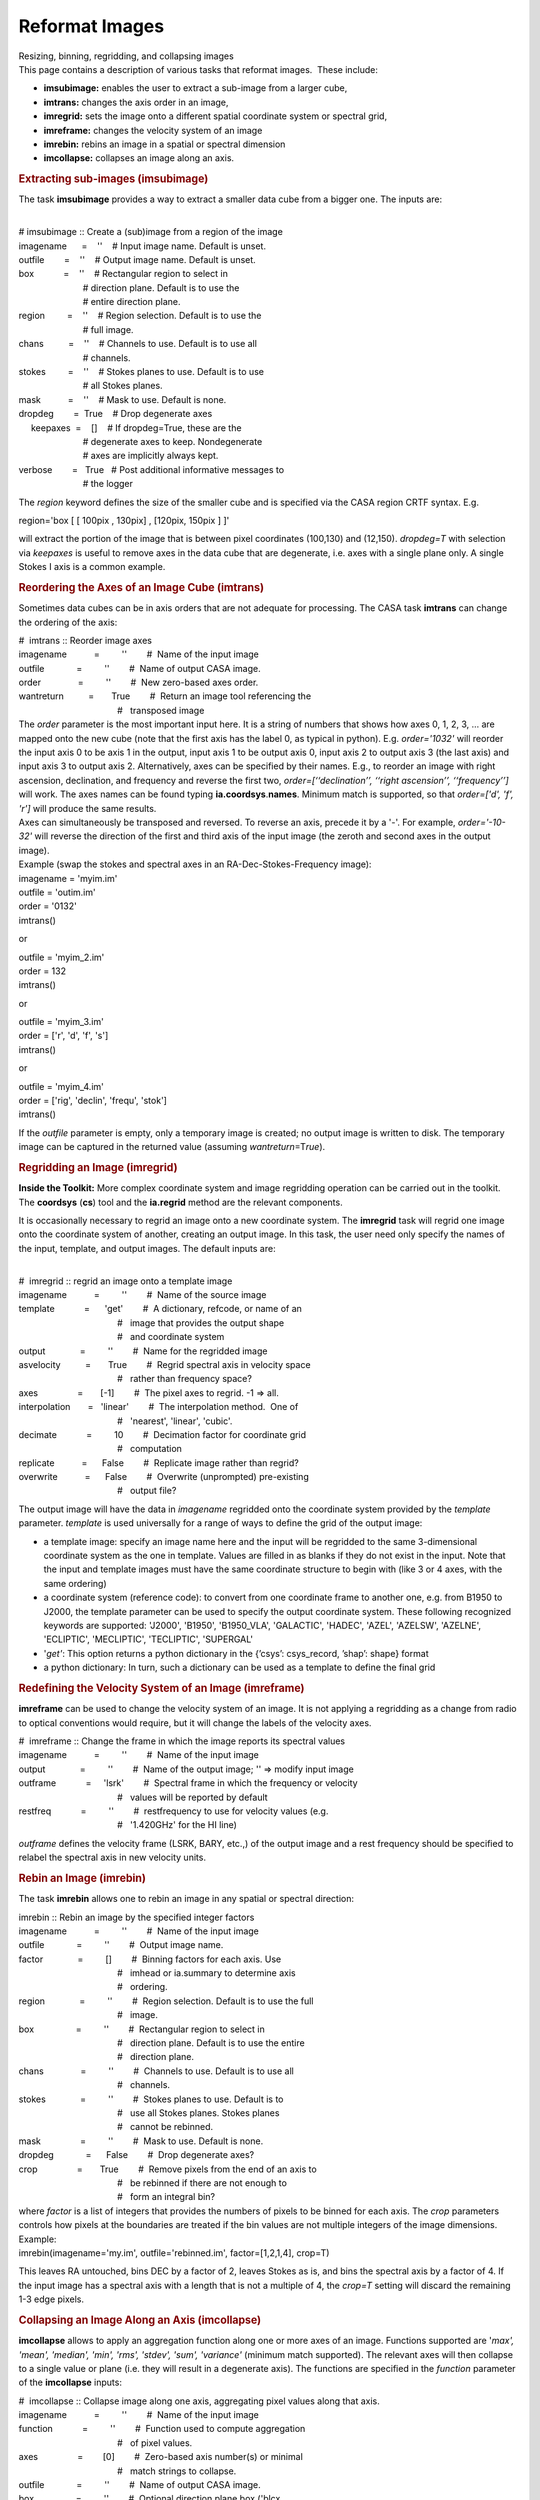 .. container::
   :name: viewlet-above-content-title

Reformat Images
===============

.. container::
   :name: viewlet-below-content-title

.. container:: documentDescription description

   Resizing, binning, regridding, and collapsing images

.. container:: section
   :name: viewlet-above-content-body

.. container:: section
   :name: content-core

   .. container::
      :name: parent-fieldname-text

      This page contains a description of various tasks that reformat
      images.  These include:

      -  **imsubimage:** enables the user to extract a sub-image from a
         larger cube,
      -  **imtrans:** changes the axis order in an image,
      -  **imregrid:** sets the image onto a different spatial
         coordinate system or spectral grid,
      -  **imreframe:** changes the velocity system of an image
      -  **imrebin:** rebins an image in a spatial or
         spectral dimension 
      -  **imcollapse:** collapses an image along an axis. 

       

      .. rubric:: Extracting sub-images (**imsubimage**)
         :name: extracting-sub-images-imsubimage

      The task **imsubimage** provides a way to extract a smaller data
      cube from a bigger one. The inputs are:

      .. container:: casa-input-box

         | 
         | # imsubimage :: Create a (sub)image from a region of the
           image
         | imagename      =    ''    # Input image name. Default is
           unset.
         | outfile        =    ''    # Output image name. Default is
           unset.
         | box            =    ''    # Rectangular region to select in
         |                           # direction plane. Default is to
           use the
         |                           # entire direction plane.
         | region         =    ''    # Region selection. Default is to
           use the
         |                           # full image.
         | chans          =    ''    # Channels to use. Default is to
           use all
         |                           # channels.
         | stokes         =    ''    # Stokes planes to use. Default is
           to use
         |                           # all Stokes planes.
         | mask           =    ''    # Mask to use. Default is none.
         | dropdeg        =  True    # Drop degenerate axes
         |      keepaxes  =    []    # If dropdeg=True, these are the
         |                           # degenerate axes to keep.
           Nondegenerate
         |                           # axes are implicitly always kept.

         | verbose        =   True   # Post additional informative
           messages to
         |                           # the logger

      The *region* keyword defines the size of the smaller cube and is
      specified via the CASA region CRTF syntax. E.g.

      .. container:: casa-input-box

         region='box [ [ 100pix , 130pix] , [120pix, 150pix ] ]'

      will extract the portion of the image that is between pixel
      coordinates (100,130) and (12,150). *dropdeg=T* with selection via
      *keepaxes* is useful to remove axes in the data cube that are
      degenerate, i.e. axes with a single plane only. A single Stokes I
      axis is a common example.

       

       

      .. rubric:: Reordering the Axes of an Image Cube (**imtrans**)
         :name: reordering-the-axes-of-an-image-cube-imtrans

      Sometimes data cubes can be in axis orders that are not adequate
      for processing. The CASA task **imtrans** can change the ordering
      of the axis:

      .. container:: casa-input-box

         | #  imtrans :: Reorder image axes
         | imagename           =         ''        #  Name of the input
           image
         | outfile             =         ''        #  Name of output
           CASA image.
         | order               =         ''        #  New zero-based
           axes order.
         | wantreturn          =       True        #  Return an image
           tool referencing the
         |                                         #   transposed image

      | The *order* parameter is the most important input here. It is a
        string of numbers that shows how axes 0, 1, 2, 3, ... are mapped
        onto the new cube (note that the first axis has the label 0, as
        typical in python). E.g. *order='1032'* will reorder the input
        axis 0 to be axis 1 in the output, input axis 1 to be output
        axis 0, input axis 2 to output axis 3 (the last axis) and input
        axis 3 to output axis 2. Alternatively, axes can be specified by
        their names. E.g., to reorder an image with right ascension,
        declination, and frequency and reverse the first two,
        *order=[‘‘declination’’, ‘‘right ascension’’, ‘‘frequency’’]*
        will work. The axes names can be found typing
        **ia.coordsys**.\ **names**. Minimum match is supported, so that
        *order=['d', 'f', 'r']* will produce the same results.
      | Axes can simultaneously be transposed and reversed. To reverse
        an axis, precede it by a '-'. For example, *order='-10-32'* will
        reverse the direction of the first and third axis of the input
        image (the zeroth and second axes in the output image).
      | Example (swap the stokes and spectral axes in an
        RA-Dec-Stokes-Frequency image):

      .. container:: casa-input-box

         | imagename = 'myim.im'
         | outfile = 'outim.im'
         | order = '0132'
         | imtrans()

      or

      .. container:: casa-input-box

         | outfile = 'myim_2.im'
         | order = 132
         | imtrans()

      or

      .. container:: casa-input-box

         | outfile = 'myim_3.im'
         | order = ['r', 'd', 'f', 's']
         | imtrans()

      or

      .. container:: casa-input-box

         | outfile = 'myim_4.im'
         | order = ['rig', 'declin', 'frequ', 'stok']
         | imtrans()

      If the *outfile* parameter is empty, only a temporary image is
      created; no output image is written to disk. The temporary image
      can be captured in the returned value (assuming
      *wantreturn*\ =T\ *rue*).

        

      .. rubric:: Regridding an Image (imregrid)
         :name: regridding-an-image-imregrid

      .. container:: info-box

         **Inside the Toolkit:** More complex coordinate system and
         image regridding operation can be carried out in the toolkit.
         The **coordsys** (**cs**) tool and the **ia.regrid** method are
         the relevant components.

      It is occasionally necessary to regrid an image onto a new
      coordinate system. The **imregrid** task will regrid one image
      onto the coordinate system of another, creating an output image.
      In this task, the user need only specify the names of the input,
      template, and output images. The default inputs are:

      .. container:: casa-input-box

         | 
         | #  imregrid :: regrid an image onto a template image
         | imagename           =         ''        #  Name of the source
           image
         | template            =      'get'        #  A dictionary,
           refcode, or name of an
         |                                         #   image that
           provides the output shape
         |                                         #   and coordinate
           system
         | output              =         ''        #  Name for the
           regridded image
         | asvelocity          =       True        #  Regrid spectral
           axis in velocity space
         |                                         #   rather than
           frequency space?
         | axes                =       [-1]        #  The pixel axes to
           regrid. -1 => all.
         | interpolation       =   'linear'        #  The interpolation
           method.  One of
         |                                         #   'nearest',
           'linear', 'cubic'.
         | decimate            =         10        #  Decimation factor
           for coordinate grid
         |                                         #   computation
         | replicate           =      False        #  Replicate image
           rather than regrid?
         | overwrite           =      False        #  Overwrite
           (unprompted) pre-existing
         |                                         #   output file?

      The output image will have the data in *imagename* regridded onto
      the coordinate system provided by the *template* parameter.
      *template* is used universally for a range of ways to define the
      grid of the output image: 

      -  a template image: specify an image name here and the input will
         be regridded to the same 3-dimensional coordinate system as the
         one in template. Values are filled in as blanks if they do not
         exist in the input. Note that the input and template images
         must have the same coordinate structure to begin with (like 3
         or 4 axes, with the same ordering)
      -  a coordinate system (reference code): to convert from one
         coordinate frame to another one, e.g. from B1950 to J2000, the
         template parameter can be used to specify the output coordinate
         system. These following recognized keywords are supported:
         'J2000', 'B1950', 'B1950_VLA', 'GALACTIC', 'HADEC', 'AZEL',
         'AZELSW', 'AZELNE', 'ECLIPTIC', 'MECLIPTIC', 'TECLIPTIC',
         'SUPERGAL'
      -  '*get'*: This option returns a python dictionary in the
         {’csys’: csys_record, ’shap’: shape} format
      -  a python dictionary: In turn, such a dictionary can be used as
         a template to define the final grid

      .. rubric:: 
         Redefining the Velocity System of an Image (**imreframe**)
         :name: redefining-the-velocity-system-of-an-image-imreframe

      **imreframe** can be used to change the velocity system of an
      image. It is not applying a regridding as a change from radio to
      optical conventions would require, but it will change the labels
      of the velocity axes.

      .. container:: casa-input-box

         | #  imreframe :: Change the frame in which the image reports
           its spectral values
         | imagename           =         ''        #  Name of the input
           image
         | output              =         ''        #  Name of the output
           image; '' => modify input image
         | outframe            =     'lsrk'        #  Spectral frame in
           which the frequency or velocity
         |                                         #   values will be
           reported by default
         | restfreq            =         ''        #  restfrequency to
           use for velocity values (e.g.
         |                                         #   '1.420GHz' for
           the HI line)

      *outframe* defines the velocity frame (LSRK, BARY, etc.,) of the
      output image and a rest frequency should be specified to relabel
      the spectral axis in new velocity units.

      .. rubric:: 
         Rebin an Image (**imrebin**)
         :name: rebin-an-image-imrebin

      The task **imrebin** allows one to rebin an image in any spatial
      or spectral direction:

      .. container:: casa-input-box

         | imrebin :: Rebin an image by the specified integer factors
         | imagename           =         ''        #  Name of the input
           image
         | outfile             =         ''        #  Output image name.
         | factor              =         []        #  Binning factors
           for each axis. Use
         |                                         #   imhead or
           ia.summary to determine axis
         |                                         #   ordering.
         | region              =         ''        #  Region selection.
           Default is to use the full
         |                                         #   image.
         | box                 =         ''        #  Rectangular region
           to select in
         |                                         #   direction
           plane. Default is to use the entire
         |                                         #   direction plane.
         | chans               =         ''        #  Channels to use.
           Default is to use all
         |                                         #   channels.
         | stokes              =         ''        #  Stokes planes to
           use. Default is to
         |                                         #   use all Stokes
           planes. Stokes planes
         |                                         #   cannot be
           rebinned.
         | mask                =         ''        #  Mask to use.
           Default is none.
         | dropdeg             =      False        #  Drop degenerate
           axes?
         | crop                =       True        #  Remove pixels from
           the end of an axis to
         |                                         #   be rebinned if
           there are not enough to
         |                                         #   form an integral
           bin?

      | where *factor* is a list of integers that provides the numbers
        of pixels to be binned for each axis. The *crop* parameters
        controls how pixels at the boundaries are treated if the bin
        values are not multiple integers of the image dimensions.
      | Example:

      .. container:: casa-input-box

         imrebin(imagename='my.im', outfile='rebinned.im',
         factor=[1,2,1,4], crop=T)

      This leaves RA untouched, bins DEC by a factor of 2, leaves Stokes
      as is, and bins the spectral axis by a factor of 4. If the input
      image has a spectral axis with a length that is not a multiple of
      4, the *crop=T* setting will discard the remaining 1-3 edge
      pixels.

       

       

      .. rubric:: Collapsing an Image Along an Axis (**imcollapse**)
         :name: collapsing-an-image-along-an-axis-imcollapse

      **imcollapse** allows to apply an aggregation function along one
      or more axes of an image. Functions supported are '*max', 'mean',
      'median', 'min', 'rms', 'stdev', 'sum', 'variance'* (minimum match
      supported). The relevant axes will then collapse to a single value
      or plane (i.e. they will result in a degenerate axis). The
      functions are specified in the *function* parameter of the
      **imcollapse** inputs:

      .. container:: casa-input-box

         | #  imcollapse :: Collapse image along one axis, aggregating
           pixel values along that axis.
         | imagename           =         ''        #  Name of the input
           image
         | function            =         ''        #  Function used to
           compute aggregation
         |                                         #   of pixel values.
         | axes                =        [0]        #  Zero-based axis
           number(s) or minimal
         |                                         #   match strings to
           collapse.
         | outfile             =         ''        #  Name of output
           CASA image.
         | box                 =         ''        #  Optional direction
           plane box ('blcx,
         |                                         #   blcy, trcx
           trcy').
         |      region         =         ''        #  Name of optional
           region file to use.
         | chans               =         ''        #  Optional
           zero-based contiguous
         |                                         #   frequency channel
           specification.
         | stokes              =         ''        #  Optional
           contiguous stokes planes
         |                                         #   specification.
         | mask                =         ''        #  Optional mask to
           use.
         | wantreturn          =       True        #  Should an image
           analysis tool
         |                                         #   referencing the
           collapsed image be
         |                                         #   returned?

      | *wantreturn=True* returns an image analysis tool containing the
        newly created collapsed image.
      | Example (myimage.im is a 512x512x128x4 (ra,dec,freq,stokes; i.e.
        in the 0-based system, frequency is labeled as axis 2) image and
        we want to collapse a subimage of it along its spectral axis
        avoiding the 8 edge channels at each end of the band, computing
        the mean value of the pixels (resulting image is 256x256x1x4 in
        size)):

      .. container:: casa-input-box

         | imcollapse(imagename='myimage.im',
           outfile='collapse_spec_mean.im',
         |            function='mean', axis=2, box='127,127,383,383',
           chans='8~119')

      Note that **imcollapse** will not smooth to a common beam for all
      planes if they differ. If this is desired, run **imsmooth** before
      **imcollapse**.

       

.. container:: section
   :name: viewlet-below-content-body
